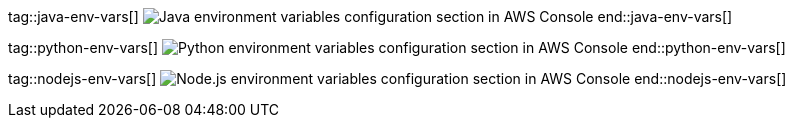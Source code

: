 tag::java-env-vars[]
image:./java-lambda-env-vars.png[Java environment variables configuration section in AWS Console]
end::java-env-vars[]

tag::python-env-vars[]
image:./python-lambda-env-vars.png[Python environment variables configuration section in AWS Console]
end::python-env-vars[]

tag::nodejs-env-vars[]
image:./nodejs-lambda-env-vars.png[Node.js environment variables configuration section in AWS Console]
end::nodejs-env-vars[]